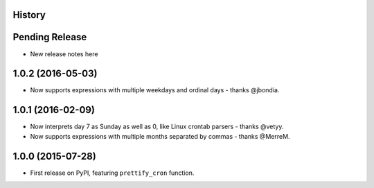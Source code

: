.. :changelog:

History
-------

Pending Release
---------------

* New release notes here

1.0.2 (2016-05-03)
------------------

* Now supports expressions with multiple weekdays and ordinal days - thanks
  @jbondia.

1.0.1 (2016-02-09)
------------------

* Now interprets day 7 as Sunday as well as 0, like Linux crontab parsers -
  thanks @vetyy.
* Now supports expressions with multiple months separated by commas - thanks
  @MerreM.

1.0.0 (2015-07-28)
------------------

* First release on PyPI, featuring ``prettify_cron`` function.

